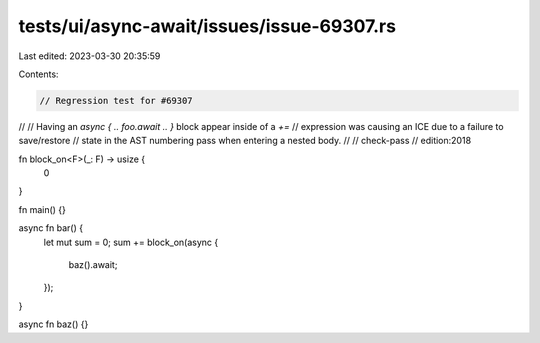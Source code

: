 tests/ui/async-await/issues/issue-69307.rs
==========================================

Last edited: 2023-03-30 20:35:59

Contents:

.. code-block:: rs

    // Regression test for #69307
//
// Having an `async { .. foo.await .. }` block appear inside of a `+=`
// expression was causing an ICE due to a failure to save/restore
// state in the AST numbering pass when entering a nested body.
//
// check-pass
// edition:2018

fn block_on<F>(_: F) -> usize {
    0
}

fn main() {}

async fn bar() {
    let mut sum = 0;
    sum += block_on(async {
        baz().await;
    });
}

async fn baz() {}



